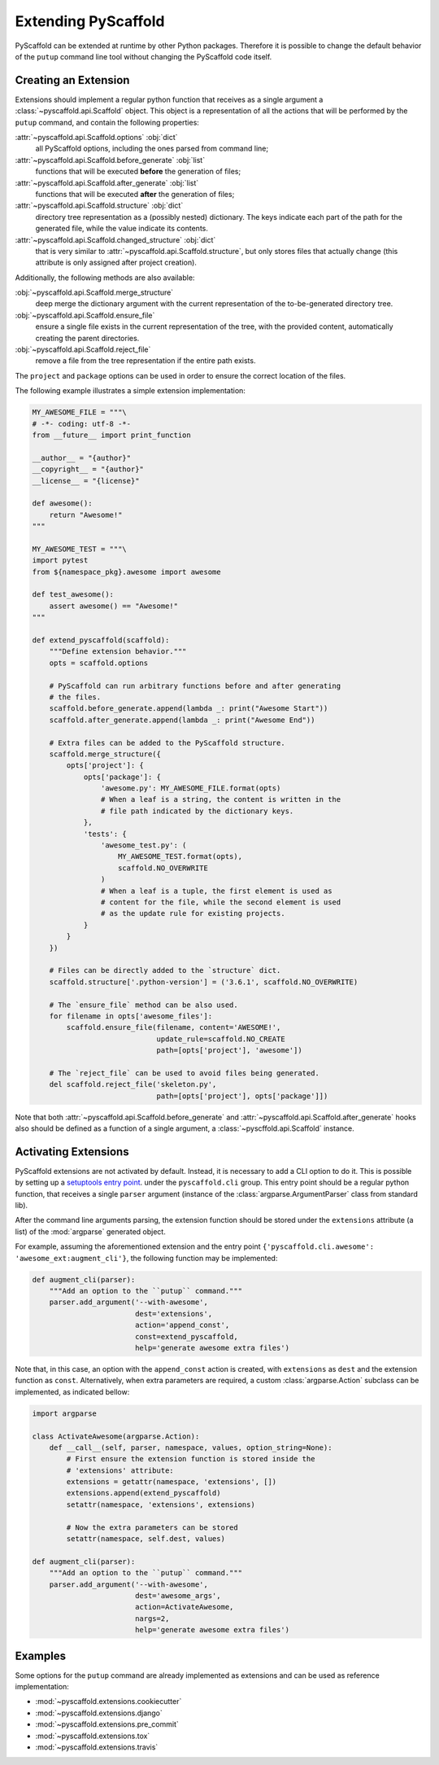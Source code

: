 .. _extensions:

====================
Extending PyScaffold
====================

PyScaffold can be extended at runtime by other Python packages.
Therefore it is possible to change the default behavior of the ``putup``
command line tool without changing the PyScaffold code itself.


Creating an Extension
=====================

Extensions should implement a regular python function that receives as a single
argument a :class:`~pyscaffold.api.Scaffold` object.
This object is a representation of all the actions that will be performed by
the ``putup`` command, and contain the following properties:

:attr:`~pyscaffold.api.Scaffold.options` :obj:`dict`
  all PyScaffold options, including the ones parsed from command line;
:attr:`~pyscaffold.api.Scaffold.before_generate` :obj:`list`
  functions that will be executed **before** the generation of files;
:attr:`~pyscaffold.api.Scaffold.after_generate` :obj:`list`
  functions that will be executed **after** the generation of files;
:attr:`~pyscaffold.api.Scaffold.structure` :obj:`dict`
  directory tree representation as a (possibly nested) dictionary.
  The keys indicate each part of the path for the generated file,
  while the value indicate its contents.
:attr:`~pyscaffold.api.Scaffold.changed_structure` :obj:`dict`
  that is very similar to :attr:`~pyscaffold.api.Scaffold.structure`,
  but only stores files that actually change
  (this attribute is only assigned after project creation).

Additionally, the following methods are also available:

:obj:`~pyscaffold.api.Scaffold.merge_structure`
  deep merge the dictionary argument with the current representation of the
  to-be-generated directory tree.
:obj:`~pyscaffold.api.Scaffold.ensure_file`
  ensure a single file exists in the current representation of the tree,
  with the provided content, automatically creating the parent directories.
:obj:`~pyscaffold.api.Scaffold.reject_file`
  remove a file from the tree representation if the entire path exists.

The ``project`` and  ``package`` options can be used in order to ensure the
correct location of the files.

The following example illustrates a simple extension implementation:

.. code-block:: python

    MY_AWESOME_FILE = """\
    # -*- coding: utf-8 -*-
    from __future__ import print_function

    __author__ = "{author}"
    __copyright__ = "{author}"
    __license__ = "{license}"

    def awesome():
        return "Awesome!"
    """

    MY_AWESOME_TEST = """\
    import pytest
    from ${namespace_pkg}.awesome import awesome

    def test_awesome():
        assert awesome() == "Awesome!"
    """

    def extend_pyscaffold(scaffold):
        """Define extension behavior."""
        opts = scaffold.options

        # PyScaffold can run arbitrary functions before and after generating
        # the files.
        scaffold.before_generate.append(lambda _: print("Awesome Start"))
        scaffold.after_generate.append(lambda _: print("Awesome End"))

        # Extra files can be added to the PyScaffold structure.
        scaffold.merge_structure({
            opts['project']: {
                opts['package']: {
                    'awesome.py': MY_AWESOME_FILE.format(opts)
                    # When a leaf is a string, the content is written in the
                    # file path indicated by the dictionary keys.
                },
                'tests': {
                    'awesome_test.py': (
                        MY_AWESOME_TEST.format(opts),
                        scaffold.NO_OVERWRITE
                    )
                    # When a leaf is a tuple, the first element is used as
                    # content for the file, while the second element is used
                    # as the update rule for existing projects.
                }
            }
        })

        # Files can be directly added to the `structure` dict.
        scaffold.structure['.python-version'] = ('3.6.1', scaffold.NO_OVERWRITE)

        # The `ensure_file` method can be also used.
        for filename in opts['awesome_files']:
            scaffold.ensure_file(filename, content='AWESOME!',
                                 update_rule=scaffold.NO_CREATE
                                 path=[opts['project'], 'awesome'])

        # The `reject_file` can be used to avoid files being generated.
        del scaffold.reject_file('skeleton.py',
                                 path=[opts['project'], opts['package']])

Note that both :attr:`~pyscaffold.api.Scaffold.before_generate` and
:attr:`~pyscaffold.api.Scaffold.after_generate` hooks also should be
defined as a function of a single argument, a
:class:`~pyscffold.api.Scaffold` instance.


Activating Extensions
=====================

PyScaffold extensions are not activated by default. Instead, it is necessary
to add a CLI option to do it.
This is possible by setting up a `setuptools entry point
<http://setuptools.readthedocs.io/en/latest/setuptools.html?highlight=dynamic#dynamic-discovery-of-services-and-plugins>`_.
under the ``pyscaffold.cli`` group.
This entry point should be a regular python function, that receives a
single ``parser`` argument (instance of the :class:`argparse.ArgumentParser`
class from standard lib).

After the command line arguments parsing, the extension function should be
stored under the ``extensions`` attribute (a list) of the :mod:`argparse`
generated object.

For example, assuming the aforementioned extension and the entry point
``{'pyscaffold.cli.awesome': 'awesome_ext:augment_cli'}``, the following
function may be implemented:

.. code-block:: python

    def augment_cli(parser):
        """Add an option to the ``putup`` command."""
        parser.add_argument('--with-awesome',
                            dest='extensions',
                            action='append_const',
                            const=extend_pyscaffold,
                            help='generate awesome extra files')

Note that, in this case, an option with the ``append_const`` action is created,
with ``extensions`` as ``dest`` and the extension function as ``const``.
Alternatively, when extra parameters are required, a custom
:class:`argparse.Action` subclass can be implemented, as indicated bellow:

.. code-block:: python

    import argparse

    class ActivateAwesome(argparse.Action):
        def __call__(self, parser, namespace, values, option_string=None):
            # First ensure the extension function is stored inside the
            # 'extensions' attribute:
            extensions = getattr(namespace, 'extensions', [])
            extensions.append(extend_pyscaffold)
            setattr(namespace, 'extensions', extensions)

            # Now the extra parameters can be stored
            setattr(namespace, self.dest, values)

    def augment_cli(parser):
        """Add an option to the ``putup`` command."""
        parser.add_argument('--with-awesome',
                            dest='awesome_args',
                            action=ActivateAwesome,
                            nargs=2,
                            help='generate awesome extra files')


Examples
========

Some options for the ``putup`` command are already implemented as extensions
and can be used as reference implementation:

- :mod:`~pyscaffold.extensions.cookiecutter`
- :mod:`~pyscaffold.extensions.django`
- :mod:`~pyscaffold.extensions.pre_commit`
- :mod:`~pyscaffold.extensions.tox`
- :mod:`~pyscaffold.extensions.travis`
